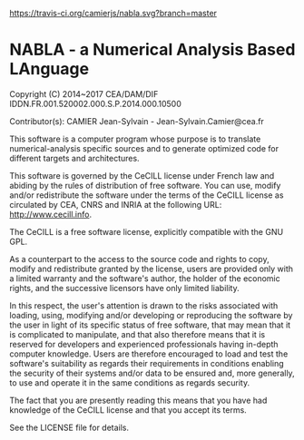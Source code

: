 
[[https://travis-ci.org/camierjs/nabla][https://travis-ci.org/camierjs/nabla.svg?branch=master]]

* NABLA - a Numerical Analysis Based LAnguage

Copyright (C) 2014~2017 CEA/DAM/DIF
IDDN.FR.001.520002.000.S.P.2014.000.10500

Contributor(s): CAMIER Jean-Sylvain - Jean-Sylvain.Camier@cea.fr

This software is a computer program whose purpose is to translate
numerical-analysis specific sources and to generate optimized code
for different targets and architectures.

This software is governed by the CeCILL license under French law and
abiding by the rules of distribution of free software. You can  use, 
modify and/or redistribute the software under the terms of the CeCILL
license as circulated by CEA, CNRS and INRIA at the following URL:
http://www.cecill.info.

The CeCILL is a free software license, explicitly compatible with the GNU GPL.

As a counterpart to the access to the source code and rights to copy,
modify and redistribute granted by the license, users are provided only
with a limited warranty and the software's author, the holder of the
economic rights, and the successive licensors have only limited liability.

In this respect, the user's attention is drawn to the risks associated
with loading, using, modifying and/or developing or reproducing the
software by the user in light of its specific status of free software,
that may mean that it is complicated to manipulate, and that also
therefore means that it is reserved for developers and experienced
professionals having in-depth computer knowledge. Users are therefore
encouraged to load and test the software's suitability as regards their
requirements in conditions enabling the security of their systems and/or 
data to be ensured and, more generally, to use and operate it in the 
same conditions as regards security. 

The fact that you are presently reading this means that you have had
knowledge of the CeCILL license and that you accept its terms.

See the LICENSE file for details.
